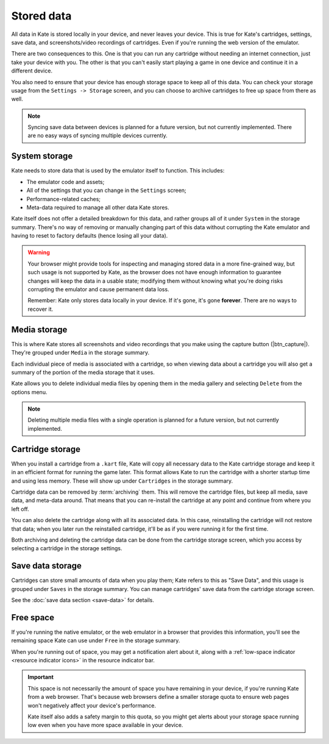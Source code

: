 Stored data
===========

All data in Kate is stored locally in your device, and never leaves your
device. This is true for Kate's cartridges, settings, save data, and
screenshots/video recordings of cartridges. Even if you're running
the web version of the emulator.

There are two consequences to this. One is that you can run any cartridge
without needing an internet connection, just take your device with you.
The other is that you can't easily start playing a game in one device
and continue it in a different device.

You also need to ensure that your device has enough storage space to
keep all of this data. You can check your storage usage from the
``Settings -> Storage`` screen, and you can choose to archive
cartridges to free up space from there as well.


.. note::

   Syncing save data between devices is planned for a future version, but
   not currently implemented. There are no easy ways of syncing multiple
   devices currently.


System storage
--------------

Kate needs to store data that is used by the emulator itself to function.
This includes:

* The emulator code and assets;
* All of the settings that you can change in the ``Settings`` screen;
* Performance-related caches;
* Meta-data required to manage all other data Kate stores.

Kate itself does not offer a detailed breakdown for this data, and rather
groups all of it under ``System`` in the storage summary. There's no way
of removing or manually changing part of this data without corrupting the Kate
emulator and having to reset to factory defaults (hence losing all your data).

.. warning::

   Your browser might provide tools for inspecting and managing stored data
   in a more fine-grained way, but such usage is not supported by Kate, as
   the browser does not have enough information to guarantee changes will
   keep the data in a usable state; modifying them without knowing what
   you're doing risks corrupting the emulator and cause permanent data loss.

   Remember: Kate only stores data locally in your device. If it's gone,
   it's gone **forever**. There are no ways to recover it.


Media storage
-------------

This is where Kate stores all screenshots and video recordings that you
make using the capture button (|btn_capture|). They're grouped under
``Media`` in the storage summary.

Each individual piece of media is associated with a cartridge, so when
viewing data about a cartridge you will also get a summary of the portion
of the media storage that it uses.

Kate allows you to delete individual media files by opening them in the
media gallery and selecting ``Delete`` from the options menu.

.. note::
  
   Deleting multiple media files with a single operation is planned for
   a future version, but not currently implemented.


Cartridge storage
-----------------

When you install a cartridge from a ``.kart`` file, Kate will copy all
necessary data to the Kate cartridge storage and keep it in an efficient
format for running the game later. This format allows Kate to run the
cartridge with a shorter startup time and using less memory. These will
show up under ``Cartridges`` in the storage summary.

Cartridge data can be removed by :term:`archiving` them. This will remove
the cartridge files, but keep all media, save data, and meta-data around.
That means that you can re-install the cartridge at any point and continue
from where you left off.

You can also delete the cartridge along with all its associated data. In
this case, reinstalling the cartridge will not restore that data; when you
later run the reinstalled cartridge, it'll be as if you were running it
for the first time.

Both archiving and deleting the cartridge data can be done from the
cartridge storage screen, which you access by selecting a cartridge
in the storage settings.


Save data storage
-----------------

Cartridges can store small amounts of data when you play them; Kate refers
to this as "Save Data", and this usage is grouped under ``Saves`` in the
storage summary. You can manage cartridges' save data from the cartridge
storage screen.

See the :doc:`save data section <save-data>` for details.


Free space
----------

If you're running the native emulator, or the web emulator in a browser that
provides this information, you'll see the remaining space Kate can use under
``Free`` in the storage summary.

When you're running out of space, you may get a notification alert about it,
along with a :ref:`low-space indicator <resource indicator icons>`
in the resource indicator bar.

.. important::

   This space is not necessarily the amount of space you have remaining
   in your device, if you're running Kate from a web browser. That's because
   web browsers define a smaller storage quota to ensure web pages won't
   negatively affect your device's performance.
   
   Kate itself also adds a safety margin to this quota, so you might get
   alerts about your storage space running low even when you have more
   space available in your device.
